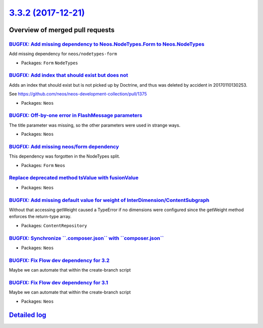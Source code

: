 `3.3.2 (2017-12-21) <https://github.com/neos/neos-development-collection/releases/tag/3.3.2>`_
==============================================================================================

Overview of merged pull requests
~~~~~~~~~~~~~~~~~~~~~~~~~~~~~~~~

`BUGFIX: Add missing dependency to Neos.NodeTypes.Form to Neos.NodeTypes <https://github.com/neos/neos-development-collection/pull/1819>`_
------------------------------------------------------------------------------------------------------------------------------------------

Add missing dependency for ``neos/nodetypes-form``

* Packages: ``Form`` ``NodeTypes``

`BUGFIX: Add index that should exist but does not <https://github.com/neos/neos-development-collection/pull/1786>`_
-------------------------------------------------------------------------------------------------------------------

Adds an index that should exist but is not picked up by Doctrine, and
thus was deleted by accident in 20170110130253.

See https://github.com/neos/neos-development-collection/pull/1375

* Packages: ``Neos``

`BUGFIX: Off-by-one error in FlashMessage parameters <https://github.com/neos/neos-development-collection/pull/1808>`_
----------------------------------------------------------------------------------------------------------------------

The title parameter was missing, so the other parameters were used in strange ways.

* Packages: ``Neos``

`BUGFIX: Add missing neos/form dependency <https://github.com/neos/neos-development-collection/pull/1816>`_
-----------------------------------------------------------------------------------------------------------

This dependency was forgotten in the NodeTypes split.

* Packages: ``Form`` ``Neos``

`Replace deprecated method tsValue with fusionValue <https://github.com/neos/neos-development-collection/pull/1817>`_
---------------------------------------------------------------------------------------------------------------------



* Packages: ``Neos``

`BUGFIX: Add missing default value for weight of InterDimension/ContentSubgraph <https://github.com/neos/neos-development-collection/pull/1813>`_
-------------------------------------------------------------------------------------------------------------------------------------------------

Without that accessing getWeight caused a TypeError if no dimensions were configured since the getWeight method enforces the return-type array.

* Packages: ``ContentRepository``

`BUGFIX: Synchronize \`\`.composer.json\`\` with \`\`composer.json\`\` <https://github.com/neos/neos-development-collection/pull/1805>`_
----------------------------------------------------------------------------------------------------------------------------------------

* Packages: ``Neos``

`BUGFIX: Fix Flow dev dependency for 3.2 <https://github.com/neos/neos-development-collection/pull/1804>`_
----------------------------------------------------------------------------------------------------------

Maybe we can automate that within the create-branch script

`BUGFIX: Fix Flow dev dependency for 3.1 <https://github.com/neos/neos-development-collection/pull/1803>`_
----------------------------------------------------------------------------------------------------------

Maybe we can automate that within the create-branch script

* Packages: ``Neos``

`Detailed log <https://github.com/neos/neos-development-collection/compare/3.3.1...3.3.2>`_
~~~~~~~~~~~~~~~~~~~~~~~~~~~~~~~~~~~~~~~~~~~~~~~~~~~~~~~~~~~~~~~~~~~~~~~~~~~~~~~~~~~~~~~~~~~
